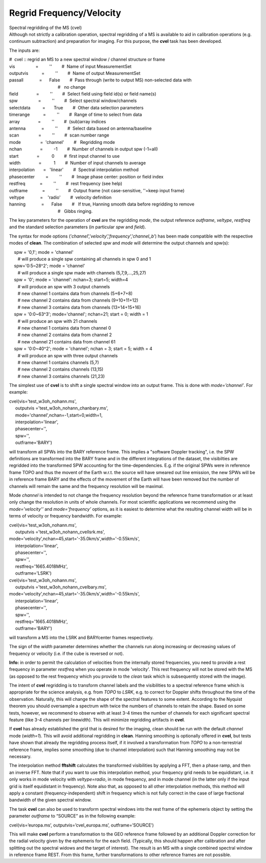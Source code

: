 .. container::
   :name: viewlet-above-content-title

Regrid Frequency/Velocity
=========================

.. container::
   :name: viewlet-below-content-title

.. container:: documentDescription description

   Spectral regridding of the MS (cvel)

.. container:: section
   :name: viewlet-above-content-body

.. container:: section
   :name: content-core

   .. container::
      :name: parent-fieldname-text

      Although not strictly a calibration operation, spectral regridding
      of a MS is available to aid in calibration operations (e.g.
      continuum subtraction) and preparation for imaging. For this
      purpose, the **cvel** task has been developed.

      The inputs are:

      .. container:: casa-input-box

         | #  cvel :: regrid an MS to a new spectral window / channel
           structure or frame
         | vis                 =         ''        #  Name of input
           MeasurementSet
         | outputvis           =         ''        #  Name of output
           MeasurementSet
         | passall             =      False        #  Pass through
           (write to output MS) non-selected data with
         |                                         #   no change
         | field               =         ''        #  Select field using
           field id(s) or field name(s)
         | spw                 =         ''        #  Select spectral
           window/channels
         | selectdata          =       True        #  Other data
           selection parameters
         | timerange           =         ''        #  Range of time to
           select from data
         | array               =         ''        #  (sub)array indices
         | antenna             =         ''        #  Select data based
           on antenna/baseline
         | scan                =         ''        #  scan number range
         | mode                =  'channel'        #   Regridding mode
         | nchan               =         -1        #  Number of channels
           in output spw (-1=all)
         | start               =          0        #  first input
           channel to use
         | width               =          1        #  Number of input
           channels to average
         | interpolation       =   'linear'        #  Spectral
           interpolation method
         | phasecenter         =         ''        #  Image phase
           center: position or field index
         | restfreq            =         ''        #  rest frequency
           (see help)
         | outframe            =         ''        #  Output frame (not
           case-sensitive, ''=keep input frame)
         | veltype             =    'radio'        #  velocity
           definition
         | hanning             =      False        #   If true, Hanning
           smooth data before regridding to remove
         |                                         #   Gibbs ringing.

      The key parameters for the operation of **cvel** are the
      regridding *mode*, the output reference *outframe*, *veltype*,
      *restfreq* and the standard selection parameters (in particular
      *spw* and *field*).

      The syntax for mode options
      (’\ *channel*\ ’,’\ *velocity*\ ’,’\ *frequency*\ ’,’\ *channel_b*\ ’)
      has been made compatible with the respective modes of **clean**.
      The combination of selected *spw* and *mode* will determine the
      output channels and spw(s):

      .. container:: casa-input-box

         |     spw = '0,1'; mode = 'channel'  
         |        # will produce a single spw containing all channels in
           spw 0 and 1  
         |     spw='0:5~28^2'; mode = 'channel'  
         |        # will produce a single spw made with channels
           (5,7,9,...,25,27)  
         |     spw = '0'; mode = 'channel': nchan=3; start=5; width=4  
         |        # will produce an spw with 3 output channels  
         |        # new channel 1 contains data from channels (5+6+7+8)
            
         |        # new channel 2 contains data from channels
           (9+10+11+12)  
         |        # new channel 3 contains data from channels
           (13+14+15+16)  
         |     spw = '0:0~63^3'; mode='channel'; nchan=21; start = 0;
           width = 1  
         |        # will produce an spw with 21 channels  
         |        # new channel 1 contains data from channel 0  
         |        # new channel 2 contains data from channel 2  
         |        # new channel 21 contains data from channel 61  
         |     spw = '0:0~40^2'; mode = 'channel'; nchan = 3; start = 5;
           width = 4  
         |        # will produce an spw with three output channels  
         |        # new channel 1 contains channels (5,7)  
         |        # new channel 2 contains channels (13,15)  
         |        # new channel 3 contains channels (21,23)

      The simplest use of **cvel** is to shift a single spectral window
      into an output frame. This is done with *mode=’channel’*. For
      example:

      .. container:: casa-input-box

         | cvel(vis='test_w3oh_nohann.ms',
         |      outputvis ='test_w3oh_nohann_chanbary.ms',
         |      mode='channel',nchan=-1,start=0,width=1,
         |      interpolation='linear',
         |      phasecenter='',
         |      spw='',
         |      outframe='BARY')

      will transform all SPWs into the BARY reference frame. This
      implies a "software Doppler tracking", i.e. the SPW definitions
      are transformed into the BARY frame and in the different
      integrations of the dataset, the visibilties are regridded into
      the transformed SPW accounting for the time-dependencies. E.g. if
      the original SPWs were in reference frame TOPO and thus the movent
      of the Earth w.r.t. the source will have smeared out line
      emission, the new SPWs will be in reference frame BARY and the
      effects of the movement of the Earth will have been removed but
      the number of channels will remain the same and the frequency
      resolution will be maximal. 

      Mode *channel* is intended to not change the frequency resolution
      beyond the reference frame transformation or at least only change
      the resolution in units of whole channels. For most scientific
      applications we recommend using the *mode=’velocity’’* and
      *mode=’frequency’* options, as it is easiest to determine what the
      resulting channel width will be in terms of velocity or frequency
      bandwidth. For example:

      .. container:: casa-input-box

         | cvel(vis='test_w3oh_nohann.ms',
         |      outputvis ='test_w3oh_nohann_cvellsrk.ms',
         |     
           mode='velocity',nchan=45,start='-35.0km/s',width='-0.55km/s',
         |      interpolation='linear',
         |      phasecenter='',
         |      spw='',
         |      restfreq='1665.4018MHz',
         |      outframe='LSRK')
         | cvel(vis='test_w3oh_nohann.ms',
         |      outputvis ='test_w3oh_nohann_cvelbary.ms',
         |     
           mode='velocity',nchan=45,start='-35.0km/s',width='-0.55km/s',
         |      interpolation='linear',
         |      phasecenter='',
         |      spw='',
         |      restfreq='1665.4018MHz',
         |      outframe='BARY')

      will transform a MS into the LSRK and BARYcenter frames
      respectively.

      The sign of the *width* parameter determines whether the channels
      run along increasing or decreasing values of frequency or velocity
      (i.e. if the cube is reversed or not).

      .. container:: info-box

         **Info:** in order to permit the calculation of velocities from
         the internally stored frequencies, you need to provide a rest
         frequency in parameter *restfreq* when you operate in mode
         'velocity'. This rest frequency will not be stored with the MS
         (as opposed to the rest frequency which you provide to the
         *clean* task which is subsequently stored with the image).

      The intent of **cvel** regridding is to transform channel labels
      and the visibilities to a spectral reference frame which is
      appropriate for the science analysis, e.g. from *TOPO* to *LSRK*,
      e.g. to correct for Doppler shifts throughout the time of the
      observation. Naturally, this will change the shape of the spectral
      features to some extent. According to the Nyquist theorem you
      should oversample a spectrum with twice the numbers of channels to
      retain the shape. Based on some tests, however, we recommend to
      observe with at least 3-4 times the number of channels for each
      significant spectral feature (like 3-4 channels per linewidth).
      This will minimize regridding artifacts in **cvel**.

      If **cvel** has already established the grid that is desired for
      the imaging, clean should be run with the default *channel* mode
      (*width=1*). This will avoid additional regridding in **clean**.
      Hanning smoothing is optionally offered in **cvel**, but tests
      have shown that already the regridding process itself, if it
      involved a transformation from *TOPO* to a non-terrestrial
      reference frame, implies some smoothing (due to channel
      interpolation) such that Hanning smoothing may not be necessary.

      The interpolation method **fftshift** calculates the transformed
      visibilities by applying a FFT, then a phase ramp, and then an
      inverse FFT. Note that if you want to use this interpolation
      method, your frequency grid needs to be equidistant, i.e. it only
      works in mode velocity with *veltype=radio*, in mode frequency,
      and in mode channel (in the latter only if the input grid is
      itself equidistant in frequency). Note also that, as opposed to
      all other interpolation methods, this method will apply a constant
      (frequency-independent) shift in frequency which is not fully
      correct in the case of large fractional bandwidth of the given
      spectral window.

      The task **cvel** can also be used to transform spectral windows
      into the rest frame of the ephemeris object by setting the
      parameter *outframe* to “SOURCE” as in the following example:

      .. container:: casa-input-box

         cvel(vis=’europa.ms’, outputvis=’cvel_europa.ms’,
         outframe=’SOURCE’)

      This will make **cvel** perform a transformation to the GEO
      reference frame followed by an additional Doppler correction for
      the radial velocity given by the ephemeris for the each field.
      (Typically, this should happen after calibration and after
      splitting out the spectral widows and the target of interest). The
      result is an MS with a single combined spectral window in
      reference frame REST. From this frame, further transformations to
      other reference frames are not possible.

.. container:: section
   :name: viewlet-below-content-body
